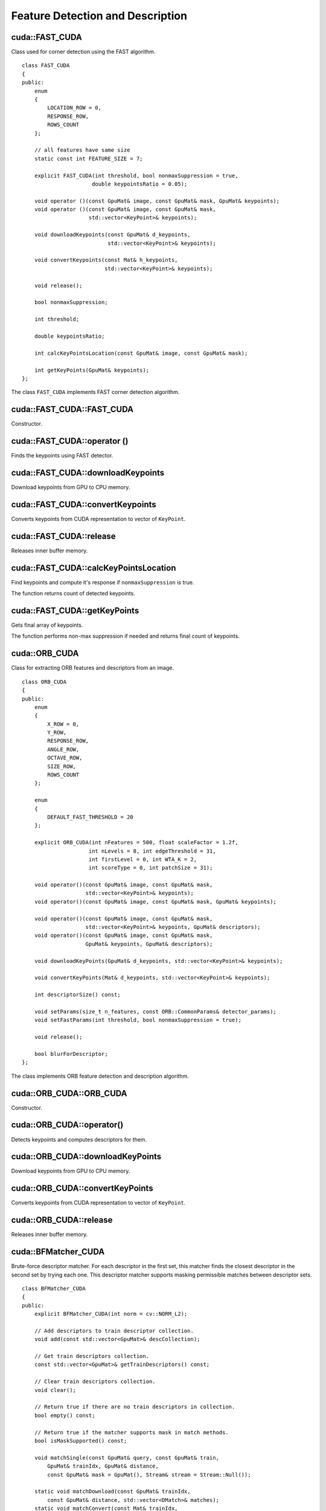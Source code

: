 Feature Detection and Description
=================================

.. highlight:: cpp



cuda::FAST_CUDA
---------------
.. ocv:class:: cuda::FAST_CUDA

Class used for corner detection using the FAST algorithm. ::

    class FAST_CUDA
    {
    public:
        enum
        {
            LOCATION_ROW = 0,
            RESPONSE_ROW,
            ROWS_COUNT
        };

        // all features have same size
        static const int FEATURE_SIZE = 7;

        explicit FAST_CUDA(int threshold, bool nonmaxSuppression = true,
                          double keypointsRatio = 0.05);

        void operator ()(const GpuMat& image, const GpuMat& mask, GpuMat& keypoints);
        void operator ()(const GpuMat& image, const GpuMat& mask,
                         std::vector<KeyPoint>& keypoints);

        void downloadKeypoints(const GpuMat& d_keypoints,
                               std::vector<KeyPoint>& keypoints);

        void convertKeypoints(const Mat& h_keypoints,
                              std::vector<KeyPoint>& keypoints);

        void release();

        bool nonmaxSuppression;

        int threshold;

        double keypointsRatio;

        int calcKeyPointsLocation(const GpuMat& image, const GpuMat& mask);

        int getKeyPoints(GpuMat& keypoints);
    };


The class ``FAST_CUDA`` implements FAST corner detection algorithm.

.. seealso:: :ocv:func:`FAST`



cuda::FAST_CUDA::FAST_CUDA
--------------------------
Constructor.

.. ocv:function:: cuda::FAST_CUDA::FAST_CUDA(int threshold, bool nonmaxSuppression = true, double keypointsRatio = 0.05)

    :param threshold: Threshold on difference between intensity of the central pixel and pixels on a circle around this pixel.

    :param nonmaxSuppression: If it is true, non-maximum suppression is applied to detected corners (keypoints).

    :param keypointsRatio: Inner buffer size for keypoints store is determined as (keypointsRatio * image_width * image_height).



cuda::FAST_CUDA::operator ()
----------------------------
Finds the keypoints using FAST detector.

.. ocv:function:: void cuda::FAST_CUDA::operator ()(const GpuMat& image, const GpuMat& mask, GpuMat& keypoints)
.. ocv:function:: void cuda::FAST_CUDA::operator ()(const GpuMat& image, const GpuMat& mask, std::vector<KeyPoint>& keypoints)

    :param image: Image where keypoints (corners) are detected. Only 8-bit grayscale images are supported.

    :param mask: Optional input mask that marks the regions where we should detect features.

    :param keypoints: The output vector of keypoints. Can be stored both in CPU and GPU memory. For GPU memory:

            * keypoints.ptr<Vec2s>(LOCATION_ROW)[i] will contain location of i'th point
            * keypoints.ptr<float>(RESPONSE_ROW)[i] will contain response of i'th point (if non-maximum suppression is applied)



cuda::FAST_CUDA::downloadKeypoints
----------------------------------
Download keypoints from GPU to CPU memory.

.. ocv:function:: void cuda::FAST_CUDA::downloadKeypoints(const GpuMat& d_keypoints, std::vector<KeyPoint>& keypoints)



cuda::FAST_CUDA::convertKeypoints
---------------------------------
Converts keypoints from CUDA representation to vector of ``KeyPoint``.

.. ocv:function:: void cuda::FAST_CUDA::convertKeypoints(const Mat& h_keypoints, std::vector<KeyPoint>& keypoints)



cuda::FAST_CUDA::release
------------------------
Releases inner buffer memory.

.. ocv:function:: void cuda::FAST_CUDA::release()



cuda::FAST_CUDA::calcKeyPointsLocation
--------------------------------------
Find keypoints and compute it's response if ``nonmaxSuppression`` is true.

.. ocv:function:: int cuda::FAST_CUDA::calcKeyPointsLocation(const GpuMat& image, const GpuMat& mask)

    :param image: Image where keypoints (corners) are detected. Only 8-bit grayscale images are supported.

    :param mask: Optional input mask that marks the regions where we should detect features.

The function returns count of detected keypoints.



cuda::FAST_CUDA::getKeyPoints
-----------------------------
Gets final array of keypoints.

.. ocv:function:: int cuda::FAST_CUDA::getKeyPoints(GpuMat& keypoints)

    :param keypoints: The output vector of keypoints.

The function performs non-max suppression if needed and returns final count of keypoints.



cuda::ORB_CUDA
--------------
.. ocv:class:: cuda::ORB_CUDA

Class for extracting ORB features and descriptors from an image. ::

    class ORB_CUDA
    {
    public:
        enum
        {
            X_ROW = 0,
            Y_ROW,
            RESPONSE_ROW,
            ANGLE_ROW,
            OCTAVE_ROW,
            SIZE_ROW,
            ROWS_COUNT
        };

        enum
        {
            DEFAULT_FAST_THRESHOLD = 20
        };

        explicit ORB_CUDA(int nFeatures = 500, float scaleFactor = 1.2f,
                         int nLevels = 8, int edgeThreshold = 31,
                         int firstLevel = 0, int WTA_K = 2,
                         int scoreType = 0, int patchSize = 31);

        void operator()(const GpuMat& image, const GpuMat& mask,
                        std::vector<KeyPoint>& keypoints);
        void operator()(const GpuMat& image, const GpuMat& mask, GpuMat& keypoints);

        void operator()(const GpuMat& image, const GpuMat& mask,
                        std::vector<KeyPoint>& keypoints, GpuMat& descriptors);
        void operator()(const GpuMat& image, const GpuMat& mask,
                        GpuMat& keypoints, GpuMat& descriptors);

        void downloadKeyPoints(GpuMat& d_keypoints, std::vector<KeyPoint>& keypoints);

        void convertKeyPoints(Mat& d_keypoints, std::vector<KeyPoint>& keypoints);

        int descriptorSize() const;

        void setParams(size_t n_features, const ORB::CommonParams& detector_params);
        void setFastParams(int threshold, bool nonmaxSuppression = true);

        void release();

        bool blurForDescriptor;
    };

The class implements ORB feature detection and description algorithm.



cuda::ORB_CUDA::ORB_CUDA
------------------------
Constructor.

.. ocv:function:: cuda::ORB_CUDA::ORB_CUDA(int nFeatures = 500, float scaleFactor = 1.2f, int nLevels = 8, int edgeThreshold = 31, int firstLevel = 0, int WTA_K = 2, int scoreType = 0, int patchSize = 31)

    :param nFeatures: The number of desired features.

    :param scaleFactor: Coefficient by which we divide the dimensions from one scale pyramid level to the next.

    :param nLevels: The number of levels in the scale pyramid.

    :param edgeThreshold: How far from the boundary the points should be.

    :param firstLevel: The level at which the image is given. If 1, that means we will also look at the image  `scaleFactor`  times bigger.



cuda::ORB_CUDA::operator()
--------------------------
Detects keypoints and computes descriptors for them.

.. ocv:function:: void cuda::ORB_CUDA::operator()(const GpuMat& image, const GpuMat& mask, std::vector<KeyPoint>& keypoints)

.. ocv:function:: void cuda::ORB_CUDA::operator()(const GpuMat& image, const GpuMat& mask, GpuMat& keypoints)

.. ocv:function:: void cuda::ORB_CUDA::operator()(const GpuMat& image, const GpuMat& mask, std::vector<KeyPoint>& keypoints, GpuMat& descriptors)

.. ocv:function:: void cuda::ORB_CUDA::operator()(const GpuMat& image, const GpuMat& mask, GpuMat& keypoints, GpuMat& descriptors)

    :param image: Input 8-bit grayscale image.

    :param mask: Optional input mask that marks the regions where we should detect features.

    :param keypoints: The input/output vector of keypoints. Can be stored both in CPU and GPU memory. For GPU memory:

            * ``keypoints.ptr<float>(X_ROW)[i]`` contains x coordinate of the i'th feature.
            * ``keypoints.ptr<float>(Y_ROW)[i]`` contains y coordinate of the i'th feature.
            * ``keypoints.ptr<float>(RESPONSE_ROW)[i]`` contains the response of the i'th feature.
            * ``keypoints.ptr<float>(ANGLE_ROW)[i]`` contains orientation of the i'th feature.
            * ``keypoints.ptr<float>(OCTAVE_ROW)[i]`` contains the octave of the i'th feature.
            * ``keypoints.ptr<float>(SIZE_ROW)[i]`` contains the size of the i'th feature.

    :param descriptors: Computed descriptors. if ``blurForDescriptor`` is true, image will be blurred before descriptors calculation.



cuda::ORB_CUDA::downloadKeyPoints
---------------------------------
Download keypoints from GPU to CPU memory.

.. ocv:function:: static void cuda::ORB_CUDA::downloadKeyPoints( const GpuMat& d_keypoints, std::vector<KeyPoint>& keypoints )



cuda::ORB_CUDA::convertKeyPoints
--------------------------------
Converts keypoints from CUDA representation to vector of ``KeyPoint``.

.. ocv:function:: static void cuda::ORB_CUDA::convertKeyPoints( const Mat& d_keypoints, std::vector<KeyPoint>& keypoints )



cuda::ORB_CUDA::release
-----------------------
Releases inner buffer memory.

.. ocv:function:: void cuda::ORB_CUDA::release()



cuda::BFMatcher_CUDA
--------------------
.. ocv:class:: cuda::BFMatcher_CUDA

Brute-force descriptor matcher. For each descriptor in the first set, this matcher finds the closest descriptor in the second set by trying each one. This descriptor matcher supports masking permissible matches between descriptor sets. ::

    class BFMatcher_CUDA
    {
    public:
        explicit BFMatcher_CUDA(int norm = cv::NORM_L2);

        // Add descriptors to train descriptor collection.
        void add(const std::vector<GpuMat>& descCollection);

        // Get train descriptors collection.
        const std::vector<GpuMat>& getTrainDescriptors() const;

        // Clear train descriptors collection.
        void clear();

        // Return true if there are no train descriptors in collection.
        bool empty() const;

        // Return true if the matcher supports mask in match methods.
        bool isMaskSupported() const;

        void matchSingle(const GpuMat& query, const GpuMat& train,
            GpuMat& trainIdx, GpuMat& distance,
            const GpuMat& mask = GpuMat(), Stream& stream = Stream::Null());

        static void matchDownload(const GpuMat& trainIdx,
            const GpuMat& distance, std::vector<DMatch>& matches);
        static void matchConvert(const Mat& trainIdx,
            const Mat& distance, std::vector<DMatch>& matches);

        void match(const GpuMat& query, const GpuMat& train,
            std::vector<DMatch>& matches, const GpuMat& mask = GpuMat());

        void makeGpuCollection(GpuMat& trainCollection, GpuMat& maskCollection,
            const vector<GpuMat>& masks = std::vector<GpuMat>());

        void matchCollection(const GpuMat& query, const GpuMat& trainCollection,
            GpuMat& trainIdx, GpuMat& imgIdx, GpuMat& distance,
            const GpuMat& maskCollection, Stream& stream = Stream::Null());

        static void matchDownload(const GpuMat& trainIdx, GpuMat& imgIdx,
            const GpuMat& distance, std::vector<DMatch>& matches);
        static void matchConvert(const Mat& trainIdx, const Mat& imgIdx,
            const Mat& distance, std::vector<DMatch>& matches);

        void match(const GpuMat& query, std::vector<DMatch>& matches,
            const std::vector<GpuMat>& masks = std::vector<GpuMat>());

        void knnMatchSingle(const GpuMat& query, const GpuMat& train,
            GpuMat& trainIdx, GpuMat& distance, GpuMat& allDist, int k,
            const GpuMat& mask = GpuMat(), Stream& stream = Stream::Null());

        static void knnMatchDownload(const GpuMat& trainIdx, const GpuMat& distance,
            std::vector< std::vector<DMatch> >& matches, bool compactResult = false);
        static void knnMatchConvert(const Mat& trainIdx, const Mat& distance,
            std::vector< std::vector<DMatch> >& matches, bool compactResult = false);

        void knnMatch(const GpuMat& query, const GpuMat& train,
            std::vector< std::vector<DMatch> >& matches, int k,
            const GpuMat& mask = GpuMat(), bool compactResult = false);

        void knnMatch2Collection(const GpuMat& query, const GpuMat& trainCollection,
            GpuMat& trainIdx, GpuMat& imgIdx, GpuMat& distance,
            const GpuMat& maskCollection = GpuMat(), Stream& stream = Stream::Null());

        static void knnMatch2Download(const GpuMat& trainIdx, const GpuMat& imgIdx, const GpuMat& distance,
            std::vector< std::vector<DMatch> >& matches, bool compactResult = false);
        static void knnMatch2Convert(const Mat& trainIdx, const Mat& imgIdx, const Mat& distance,
            std::vector< std::vector<DMatch> >& matches, bool compactResult = false);

        void knnMatch(const GpuMat& query, std::vector< std::vector<DMatch> >& matches, int k,
            const std::vector<GpuMat>& masks = std::vector<GpuMat>(),
            bool compactResult = false);

        void radiusMatchSingle(const GpuMat& query, const GpuMat& train,
            GpuMat& trainIdx, GpuMat& distance, GpuMat& nMatches, float maxDistance,
            const GpuMat& mask = GpuMat(), Stream& stream = Stream::Null());

        static void radiusMatchDownload(const GpuMat& trainIdx, const GpuMat& distance, const GpuMat& nMatches,
            std::vector< std::vector<DMatch> >& matches, bool compactResult = false);
        static void radiusMatchConvert(const Mat& trainIdx, const Mat& distance, const Mat& nMatches,
            std::vector< std::vector<DMatch> >& matches, bool compactResult = false);

        void radiusMatch(const GpuMat& query, const GpuMat& train,
            std::vector< std::vector<DMatch> >& matches, float maxDistance,
            const GpuMat& mask = GpuMat(), bool compactResult = false);

        void radiusMatchCollection(const GpuMat& query, GpuMat& trainIdx, GpuMat& imgIdx, GpuMat& distance, GpuMat& nMatches, float maxDistance,
            const std::vector<GpuMat>& masks = std::vector<GpuMat>(), Stream& stream = Stream::Null());

        static void radiusMatchDownload(const GpuMat& trainIdx, const GpuMat& imgIdx, const GpuMat& distance, const GpuMat& nMatches,
            std::vector< std::vector<DMatch> >& matches, bool compactResult = false);
        static void radiusMatchConvert(const Mat& trainIdx, const Mat& imgIdx, const Mat& distance, const Mat& nMatches,
            std::vector< std::vector<DMatch> >& matches, bool compactResult = false);

        void radiusMatch(const GpuMat& query, std::vector< std::vector<DMatch> >& matches, float maxDistance,
            const std::vector<GpuMat>& masks = std::vector<GpuMat>(), bool compactResult = false);

    private:
        std::vector<GpuMat> trainDescCollection;
    };


The class ``BFMatcher_CUDA`` has an interface similar to the class :ocv:class:`DescriptorMatcher`. It has two groups of ``match`` methods: for matching descriptors of one image with another image or with an image set. Also, all functions have an alternative to save results either to the GPU memory or to the CPU memory.

.. seealso:: :ocv:class:`DescriptorMatcher`, :ocv:class:`BFMatcher`



cuda::BFMatcher_CUDA::match
---------------------------
Finds the best match for each descriptor from a query set with train descriptors.

.. ocv:function:: void cuda::BFMatcher_CUDA::match(const GpuMat& query, const GpuMat& train, std::vector<DMatch>& matches, const GpuMat& mask = GpuMat())

.. ocv:function:: void cuda::BFMatcher_CUDA::matchSingle(const GpuMat& query, const GpuMat& train, GpuMat& trainIdx, GpuMat& distance, const GpuMat& mask = GpuMat(), Stream& stream = Stream::Null())

.. ocv:function:: void cuda::BFMatcher_CUDA::match(const GpuMat& query, std::vector<DMatch>& matches, const std::vector<GpuMat>& masks = std::vector<GpuMat>())

.. ocv:function:: void cuda::BFMatcher_CUDA::matchCollection( const GpuMat& query, const GpuMat& trainCollection, GpuMat& trainIdx, GpuMat& imgIdx, GpuMat& distance, const GpuMat& masks=GpuMat(), Stream& stream=Stream::Null() )

.. seealso:: :ocv:func:`DescriptorMatcher::match`



cuda::BFMatcher_CUDA::makeGpuCollection
---------------------------------------
Performs a GPU collection of train descriptors and masks in a suitable format for the :ocv:func:`cuda::BFMatcher_CUDA::matchCollection` function.

.. ocv:function:: void cuda::BFMatcher_CUDA::makeGpuCollection(GpuMat& trainCollection, GpuMat& maskCollection, const vector<GpuMat>& masks = std::vector<GpuMat>())



cuda::BFMatcher_CUDA::matchDownload
-----------------------------------
Downloads matrices obtained via :ocv:func:`cuda::BFMatcher_CUDA::matchSingle` or :ocv:func:`cuda::BFMatcher_CUDA::matchCollection` to vector with :ocv:class:`DMatch`.

.. ocv:function:: static void cuda::BFMatcher_CUDA::matchDownload(const GpuMat& trainIdx, const GpuMat& distance, std::vector<DMatch>&matches)

.. ocv:function:: static void cuda::BFMatcher_CUDA::matchDownload( const GpuMat& trainIdx, const GpuMat& imgIdx, const GpuMat& distance, std::vector<DMatch>& matches )



cuda::BFMatcher_CUDA::matchConvert
----------------------------------
Converts matrices obtained via :ocv:func:`cuda::BFMatcher_CUDA::matchSingle` or :ocv:func:`cuda::BFMatcher_CUDA::matchCollection` to vector with :ocv:class:`DMatch`.

.. ocv:function:: void cuda::BFMatcher_CUDA::matchConvert(const Mat& trainIdx, const Mat& distance, std::vector<DMatch>&matches)

.. ocv:function:: void cuda::BFMatcher_CUDA::matchConvert(const Mat& trainIdx, const Mat& imgIdx, const Mat& distance, std::vector<DMatch>&matches)



cuda::BFMatcher_CUDA::knnMatch
------------------------------
Finds the ``k`` best matches for each descriptor from a query set with train descriptors.

.. ocv:function:: void cuda::BFMatcher_CUDA::knnMatch(const GpuMat& query, const GpuMat& train, std::vector< std::vector<DMatch> >&matches, int k, const GpuMat& mask = GpuMat(), bool compactResult = false)

.. ocv:function:: void cuda::BFMatcher_CUDA::knnMatchSingle(const GpuMat& query, const GpuMat& train, GpuMat& trainIdx, GpuMat& distance, GpuMat& allDist, int k, const GpuMat& mask = GpuMat(), Stream& stream = Stream::Null())

.. ocv:function:: void cuda::BFMatcher_CUDA::knnMatch(const GpuMat& query, std::vector< std::vector<DMatch> >&matches, int k, const std::vector<GpuMat>&masks = std::vector<GpuMat>(), bool compactResult = false )

.. ocv:function:: void cuda::BFMatcher_CUDA::knnMatch2Collection(const GpuMat& query, const GpuMat& trainCollection, GpuMat& trainIdx, GpuMat& imgIdx, GpuMat& distance, const GpuMat& maskCollection = GpuMat(), Stream& stream = Stream::Null())

    :param query: Query set of descriptors.

    :param train: Training set of descriptors. It is not be added to train descriptors collection stored in the class object.

    :param k: Number of the best matches per each query descriptor (or less if it is not possible).

    :param mask: Mask specifying permissible matches between the input query and train matrices of descriptors.

    :param compactResult: If ``compactResult`` is ``true`` , the ``matches`` vector does not contain matches for fully masked-out query descriptors.

    :param stream: Stream for the asynchronous version.

The function returns detected ``k`` (or less if not possible) matches in the increasing order by distance.

The third variant of the method stores the results in GPU memory.

.. seealso:: :ocv:func:`DescriptorMatcher::knnMatch`



cuda::BFMatcher_CUDA::knnMatchDownload
--------------------------------------
Downloads matrices obtained via :ocv:func:`cuda::BFMatcher_CUDA::knnMatchSingle` or :ocv:func:`cuda::BFMatcher_CUDA::knnMatch2Collection` to vector with :ocv:class:`DMatch`.

.. ocv:function:: void cuda::BFMatcher_CUDA::knnMatchDownload(const GpuMat& trainIdx, const GpuMat& distance, std::vector< std::vector<DMatch> >&matches, bool compactResult = false)

.. ocv:function:: void cuda::BFMatcher_CUDA::knnMatch2Download(const GpuMat& trainIdx, const GpuMat& imgIdx, const GpuMat& distance, std::vector< std::vector<DMatch> >& matches, bool compactResult = false)

If ``compactResult`` is ``true`` , the ``matches`` vector does not contain matches for fully masked-out query descriptors.



cuda::BFMatcher_CUDA::knnMatchConvert
-------------------------------------
Converts matrices obtained via :ocv:func:`cuda::BFMatcher_CUDA::knnMatchSingle` or :ocv:func:`cuda::BFMatcher_CUDA::knnMatch2Collection` to CPU vector with :ocv:class:`DMatch`.

.. ocv:function:: void cuda::BFMatcher_CUDA::knnMatchConvert(const Mat& trainIdx, const Mat& distance, std::vector< std::vector<DMatch> >&matches, bool compactResult = false)

.. ocv:function:: void cuda::BFMatcher_CUDA::knnMatch2Convert(const Mat& trainIdx, const Mat& imgIdx, const Mat& distance, std::vector< std::vector<DMatch> >& matches, bool compactResult = false)

If ``compactResult`` is ``true`` , the ``matches`` vector does not contain matches for fully masked-out query descriptors.



cuda::BFMatcher_CUDA::radiusMatch
---------------------------------
For each query descriptor, finds the best matches with a distance less than a given threshold.

.. ocv:function:: void cuda::BFMatcher_CUDA::radiusMatch(const GpuMat& query, const GpuMat& train, std::vector< std::vector<DMatch> >&matches, float maxDistance, const GpuMat& mask = GpuMat(), bool compactResult = false)

.. ocv:function:: void cuda::BFMatcher_CUDA::radiusMatchSingle(const GpuMat& query, const GpuMat& train, GpuMat& trainIdx, GpuMat& distance, GpuMat& nMatches, float maxDistance, const GpuMat& mask = GpuMat(), Stream& stream = Stream::Null())

.. ocv:function:: void cuda::BFMatcher_CUDA::radiusMatch(const GpuMat& query, std::vector< std::vector<DMatch> >&matches, float maxDistance, const std::vector<GpuMat>& masks = std::vector<GpuMat>(), bool compactResult = false)

.. ocv:function:: void cuda::BFMatcher_CUDA::radiusMatchCollection(const GpuMat& query, GpuMat& trainIdx, GpuMat& imgIdx, GpuMat& distance, GpuMat& nMatches, float maxDistance, const std::vector<GpuMat>& masks = std::vector<GpuMat>(), Stream& stream = Stream::Null())

    :param query: Query set of descriptors.

    :param train: Training set of descriptors. It is not added to train descriptors collection stored in the class object.

    :param maxDistance: Distance threshold.

    :param mask: Mask specifying permissible matches between the input query and train matrices of descriptors.

    :param compactResult: If ``compactResult`` is ``true`` , the ``matches`` vector does not contain matches for fully masked-out query descriptors.

    :param stream: Stream for the asynchronous version.

The function returns detected matches in the increasing order by distance.

The methods work only on devices with the compute capability  :math:`>=` 1.1.

The third variant of the method stores the results in GPU memory and does not store the points by the distance.

.. seealso:: :ocv:func:`DescriptorMatcher::radiusMatch`



cuda::BFMatcher_CUDA::radiusMatchDownload
-----------------------------------------
Downloads matrices obtained via :ocv:func:`cuda::BFMatcher_CUDA::radiusMatchSingle` or :ocv:func:`cuda::BFMatcher_CUDA::radiusMatchCollection` to vector with :ocv:class:`DMatch`.

.. ocv:function:: void cuda::BFMatcher_CUDA::radiusMatchDownload(const GpuMat& trainIdx, const GpuMat& distance, const GpuMat& nMatches, std::vector< std::vector<DMatch> >&matches, bool compactResult = false)

.. ocv:function:: void cuda::BFMatcher_CUDA::radiusMatchDownload(const GpuMat& trainIdx, const GpuMat& imgIdx, const GpuMat& distance, const GpuMat& nMatches, std::vector< std::vector<DMatch> >& matches, bool compactResult = false)

If ``compactResult`` is ``true`` , the ``matches`` vector does not contain matches for fully masked-out query descriptors.




cuda::BFMatcher_CUDA::radiusMatchConvert
----------------------------------------
Converts matrices obtained via :ocv:func:`cuda::BFMatcher_CUDA::radiusMatchSingle` or :ocv:func:`cuda::BFMatcher_CUDA::radiusMatchCollection` to vector with :ocv:class:`DMatch`.

.. ocv:function:: void cuda::BFMatcher_CUDA::radiusMatchConvert(const Mat& trainIdx, const Mat& distance, const Mat& nMatches, std::vector< std::vector<DMatch> >&matches, bool compactResult = false)

.. ocv:function:: void cuda::BFMatcher_CUDA::radiusMatchConvert(const Mat& trainIdx, const Mat& imgIdx, const Mat& distance, const Mat& nMatches, std::vector< std::vector<DMatch> >& matches, bool compactResult = false)

If ``compactResult`` is ``true`` , the ``matches`` vector does not contain matches for fully masked-out query descriptors.
